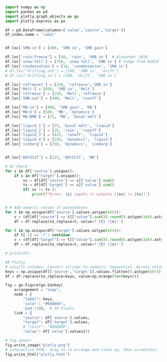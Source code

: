 
#+BEGIN_SRC jupyter-python :exports both
import numpy as np
import pandas as pd
import plotly.graph_objects as go
import plotly.express as px

df = pd.DataFrame(columns=['value','source','target'])
df.index.name = 'label'


df.loc['SMB:in'] = [400, 'SMB in', 'SMB gain']

df.loc['rain:freeze'] = [40, 'rain', 'SMB in']  # Alexander 2019
df.loc['snow:fall'] = [750, 'snow fall', 'SMB in'] # fudge from A2019
df.loc['condensation'] = [10, 'condensation', 'SMB in']
# df.loc['drifting_out'] = [100, 'SMB in', 'drift']
# df.loc['drifting_in'] = [100, 'drift', 'SMB in']

df.loc['refreeze1'] = [250, 'refreeze','SMB in']
df.loc['Melt'] = [650, 'SMB in', 'Melt']
df.loc['refreeze'] = [250, 'Melt','refreeze']
df.loc['SMB:out'] = [400, 'Melt', 'runoff']

df.loc['MB:in'] = [400, 'SMB gain', 'MB']
df.loc['MB:D'] = [500, 'MB', 'dynamics']
df.loc['MB:BMB'] = [25, 'MB', 'basal melt']

df.loc['liquid_1'] = [25, 'basal melt', 'liquid']
df.loc['liquid_2'] = [25, 'rain', 'runoff']
df.loc['liquid_3'] = [425, 'runoff', 'liquid']
df.loc['liquid_4'] = [250, 'dynamics', 'liquid']
df.loc['iceberg'] = [250, 'dynamics', 'iceberg']


df.loc['DEFICIT'] = [125, 'DEFICIT', 'MB']
    
# QC Check
for s in df['source'].unique():
    if s in df['target'].unique():
        sv = df[df['source'] == s]['value'].sum()
        tv = df[df['target'] == s]['value'].sum()
        if( sv != tv ):
            print(f"Error: {s} inputs != outputs [{sv} != {tv}]")

            
# # Add numeric values in parentheses
for t in np.unique(df['source'].values.astype(str)):
    v = (df[df["source"] == t]["value"].sum()).round().astype(int).astype(str)
    df = df.replace(to_replace=t, value=f'{t} ({v})')

for t in np.unique(df['target'].values.astype(str)):
    if t[-1] == ')': continue
    v = (df[df["target"] == t]["value"].sum()).round().astype(int).astype(str)
    df = df.replace(to_replace=t, value=f'{t} ({v})')

# print(df)

## Plotly
# uniqify columns: Convert strings to numbers. Sequential. Across columns
keys = np.unique(df[['source','target']].values.flatten().astype(str))
df = df.replace(to_replace=keys, value=np.arange(len(keys)))

fig = go.Figure(go.Sankey(
    arrangement = "snap",
    node = {
        "label": keys,
        'color': "#666666",
        'pad':10},  # 10 Pixels
    link = {
        "source": df['source'].values,
        "target": df['target'].values,
        # "color": "#DDDDDD",
        "value": df['value'].values}))

# fig.show()
fig.write_image("plotly.png")
# interactive HTML: drag to re-arrange and clean up, then screenshot.
fig.write_html("plotly.html")
#+END_SRC

#+RESULTS:


[[./plotly.png]]
